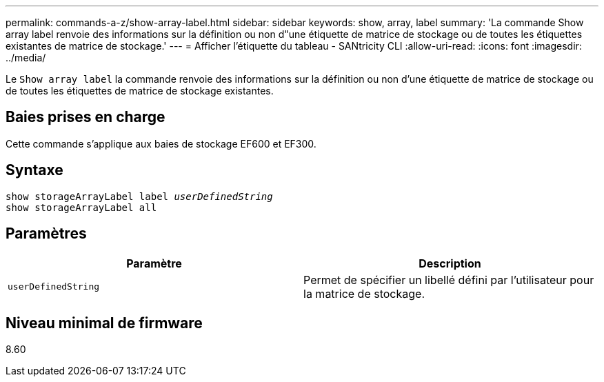 ---
permalink: commands-a-z/show-array-label.html 
sidebar: sidebar 
keywords: show, array, label 
summary: 'La commande Show array label renvoie des informations sur la définition ou non d"une étiquette de matrice de stockage ou de toutes les étiquettes existantes de matrice de stockage.' 
---
= Afficher l'étiquette du tableau - SANtricity CLI
:allow-uri-read: 
:icons: font
:imagesdir: ../media/


[role="lead"]
Le `Show array label` la commande renvoie des informations sur la définition ou non d'une étiquette de matrice de stockage ou de toutes les étiquettes de matrice de stockage existantes.



== Baies prises en charge

Cette commande s'applique aux baies de stockage EF600 et EF300.



== Syntaxe

[source, cli, subs="+macros"]
----
pass:quotes[show storageArrayLabel label _userDefinedString_]
show storageArrayLabel all
----


== Paramètres

[cols="2*"]
|===
| Paramètre | Description 


 a| 
`userDefinedString`
 a| 
Permet de spécifier un libellé défini par l'utilisateur pour la matrice de stockage.

|===


== Niveau minimal de firmware

8.60
